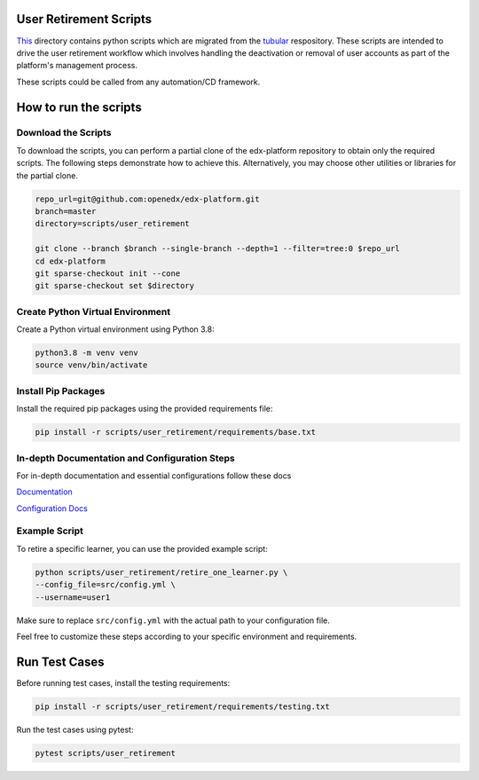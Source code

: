 User Retirement Scripts
=======================

`This <https://github.com/openedx/edx-platform/tree/master/scripts/user_retirement>`_ directory contains python scripts which are migrated from the `tubular <https://github.com/openedx/tubular/tree/master/scripts>`_ respository. 
These scripts are intended to drive the user retirement workflow which involves handling the deactivation or removal of user accounts as part of the platform's management process.

These scripts could be called from any automation/CD framework.

How to run the scripts
======================

Download the Scripts
--------------------

To download the scripts, you can perform a partial clone of the edx-platform repository to obtain only the required scripts. The following steps demonstrate how to achieve this. Alternatively, you may choose other utilities or libraries for the partial clone.

.. code-block:: bash

    repo_url=git@github.com:openedx/edx-platform.git
    branch=master
    directory=scripts/user_retirement

    git clone --branch $branch --single-branch --depth=1 --filter=tree:0 $repo_url
    cd edx-platform
    git sparse-checkout init --cone
    git sparse-checkout set $directory

Create Python Virtual Environment
---------------------------------

Create a Python virtual environment using Python 3.8:

.. code-block:: bash

    python3.8 -m venv venv
    source venv/bin/activate

Install Pip Packages
--------------------

Install the required pip packages using the provided requirements file:

.. code-block:: bash

    pip install -r scripts/user_retirement/requirements/base.txt

In-depth Documentation and Configuration Steps
----------------------------------------------

For in-depth documentation and essential configurations follow these docs

`Documentation <https://edx.readthedocs.io/projects/edx-installing-configuring-and-running/en/latest/configuration/user_retire/index.html>`_

`Configuration Docs <https://edx.readthedocs.io/projects/edx-installing-configuring-and-running/en/latest/configuration/user_retire/driver_setup.html>`_

Example Script
--------------

To retire a specific learner, you can use the provided example script:

.. code-block:: bash

    python scripts/user_retirement/retire_one_learner.py \
    --config_file=src/config.yml \
    --username=user1

Make sure to replace ``src/config.yml`` with the actual path to your configuration file.

Feel free to customize these steps according to your specific environment and requirements.

Run Test Cases
==============

Before running test cases, install the testing requirements:

.. code-block:: bash

    pip install -r scripts/user_retirement/requirements/testing.txt

Run the test cases using pytest:

.. code-block:: bash

    pytest scripts/user_retirement

